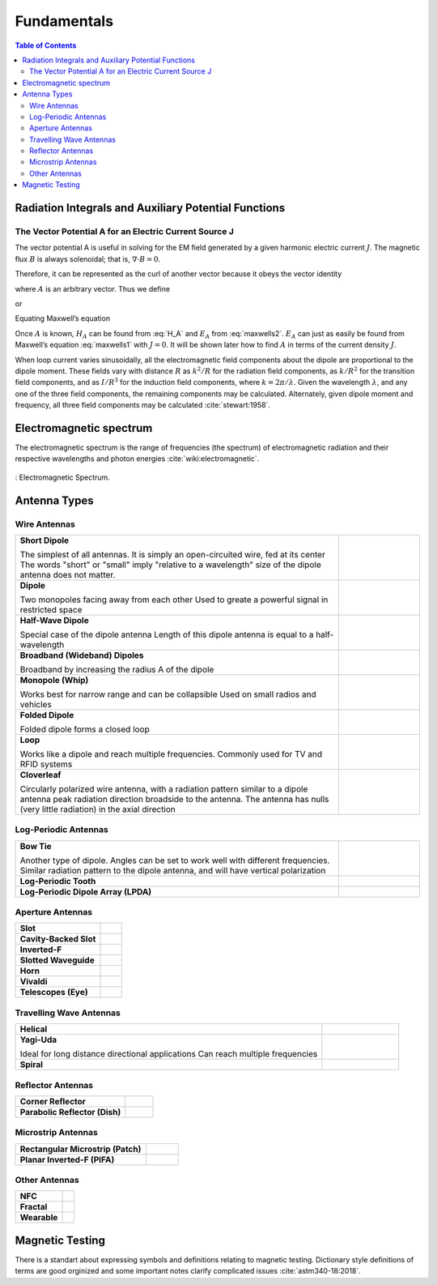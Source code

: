 ============
Fundamentals
============

.. contents:: Table of Contents

Radiation Integrals and Auxiliary Potential Functions
-----------------------------------------------------

The Vector Potential A for an Electric Current Source J
^^^^^^^^^^^^^^^^^^^^^^^^^^^^^^^^^^^^^^^^^^^^^^^^^^^^^^^

The vector potential A is useful in solving for the EM field generated by a given harmonic electric current :math:`J`. The magnetic flux :math:`B` is always solenoidal; that is, :math:`\nabla \cdot B = 0`.

Therefore, it can be represented as the curl of another vector because it obeys the vector identity

.. math::
    :label: curl of another vector 
	
	\nabla \cdot \nabla \times A = 0
	
where :math:`A` is an arbitrary vector. Thus we define

.. math::
    :label: arbitrary vector1 
	
	B_A = \mu H_A = \nabla \times A
	
or

.. math::
    :label: H_A 

	H_A = \frac{1}{\mu} \nabla \times A
	
Equating Maxwell’s equation

.. math::
    :label: maxwells1
	
	\nabla \times H_A = J + j \omega \epsilon E_A

.. math::
    :label: maxwells2
	
	E_A = -j \omega A - j \frac{1}{j \omega \mu \epsilon} \nabla (\nabla \cdot A)

Once :math:`A` is known, :math:`H_A` can be found from :eq:`H_A` and :math:`E_A` from :eq:`maxwells2`. :math:`E_A` can just as easily be found from Maxwell’s equation :eq:`maxwells1` with :math:`J=0`. It will be shown later how to find :math:`A` in terms of the current density :math:`J`.

When loop current varies sinusoidally, all the electromagnetic field components about the dipole are proportional to the dipole moment. These fields vary with distance :math:`R` as :math:`k^2/R` for the radiation field components, as :math:`k/R^2` for the transition field components, and as :math:`I/R^3` for the induction field components, where :math:`k=2π/ \lambda`. Given the wavelength :math:`\lambda`, and any one of the three field components, the remaining components may be calculated. Alternately, given dipole moment and frequency, all three field components may be calculated :cite:`stewart:1958`.

Electromagnetic spectrum
------------------------

The electromagnetic spectrum is the range of frequencies (the spectrum) of electromagnetic radiation and their respective wavelengths and photon energies :cite:`wiki:electromagnetic`.

.. figure:: ../img/electromagnetic-spectrum.png
	:align: center
	:scale: 100 %
	:name: electromagnetic-spectrum

	: Electromagnetic Spectrum.

Antenna Types
-------------

Wire Antennas
^^^^^^^^^^^^^

.. list-table::
	:widths: 80 20


	*	- **Short Dipole**
			
		  The simplest of all antennas. It is simply an open-circuited wire, fed at its center
		  The words "short" or "small" imply "relative to a wavelength" size of the dipole antenna does not matter.
		  
	 	- .. image:: ../img/at-shortdipole.jpg
			:width: 100px
			:align: center	
		
	
	*	- **Dipole**
			
		  Two monopoles facing away from each other
		  Used to greate a powerful signal in restricted space	
	
	 	- .. image:: ../img/at-dipole.png
			:width: 100px
			:align: center
			
			
	*	- **Half-Wave Dipole**
			
		  Special case of the dipole antenna
		  Length of this dipole antenna is equal to a half-wavelength	
	
		- .. image:: ../img/at-halfwavedipole.gif
			:width: 100px
			:align: center
			

	*	- **Broadband (Wideband) Dipoles**
			
		  Broadband by increasing the radius A of the dipole	
	
	 	- .. image:: ../img/at-broadbanddipole.png
			:width: 100px
			:align: center
			
	
	*	- **Monopole (Whip)**
			
		  Works best for narrow range and can be collapsible
		  Used on small radios and vehicles	
	
	 	- .. image:: ../img/at-monopole.png
			:width: 100px
			:align: center
			

	*	- **Folded Dipole**
			
		  Folded dipole forms a closed loop		
	
	 	- .. image:: ../img/at-folded-dipole.png
			:width: 100px
			:align: center
			

	*	- **Loop**
			
		  Works like a dipole and reach multiple frequencies.
		  Commonly used for TV and RFID systems	
	
	 	- .. image:: ../img/at-loop.png
			:width: 100px
			:align: center
			
	
	*	- **Cloverleaf**
			
		  Circularly polarized wire antenna, with a radiation pattern similar to a dipole antenna
		  peak radiation direction broadside to the antenna. The antenna has nulls (very little radiation) in the axial direction
		  
		- .. image:: ../img/at-cloverleaf.png
			:width: 100px
			:align: center
			
			
Log-Periodic Antennas
^^^^^^^^^^^^^^^^^^^^^

.. list-table::
	:widths: 80 20

	*	- **Bow Tie**
			
		  Another type of dipole.
		  Angles can be set to work well with different frequencies. 
		  Similar radiation pattern to the dipole antenna, and will have vertical polarization

	
	 	- .. image:: ../img/at-bowtie.png
			:width: 100px
			:align: center

			
	*	- **Log-Periodic Tooth**
			
			
	 	- .. image:: ../img/at-LPtooth.gif
			:width: 100px
			:align: center			

			
	*	- **Log-Periodic Dipole Array (LPDA)**
	
	
	 	- .. image:: ../img/at-logperiodic.png
			:width: 100px
			:align: center
			
			
Aperture Antennas
^^^^^^^^^^^^^^^^^

.. list-table::
	:widths: 80 20
			
	*	- **Slot**			
			
	 	- .. image:: ../img/at-slot.png
			:width: 100px
			:align: center			
			
			
	*	- **Cavity-Backed Slot**			
			
	 	- .. image:: ../img/at-cavitybackedslot.png
			:width: 100px
			:align: center			
		
		
	*	- **Inverted-F**			
			
	 	- .. image:: ../img/at-invertedf.png
			:width: 100px
			:align: center			
		
		
	*	- **Slotted Waveguide**
			
	 	- .. image:: ../img/at-slottedwaveguide.jpg
			:width: 100px
			:align: center			
		
		
	*	- **Horn**			
			
	 	- .. image:: ../img/at-horn.png
			:width: 100px
			:align: center			
		
		
	*	- **Vivaldi**			
			
	 	- .. image:: ../img/at-vivaldi.gif
			:width: 100px
			:align: center			
		
		
	*	- **Telescopes (Eye)**			
			
	 	- .. image:: ../img/at-eye-antenna.gif
			:width: 100px
			:align: center			

Travelling Wave Antennas
^^^^^^^^^^^^^^^^^^^^^^^^

.. list-table::
	:widths: 80 20
		
	*	- **Helical**			
			
	 	- .. image:: ../img/at-helical.jpg
			:width: 100px
			:align: center	
					
		
	*	- **Yagi-Uda**
	
		  Ideal for long distance directional applications
		  Can reach multiple frequencies

	 	- .. image:: ../img/at-yagiuda.png
			:width: 100px
			:align: center	
					
		
	*	- **Spiral**			
			
	 	- .. image:: ../img/at-spiral.png
			:width: 100px
			:align: center	
			
Reflector Antennas
^^^^^^^^^^^^^^^^^^

.. list-table::
	:widths: 80 20

		
	*	- **Corner Reflector**			
			
	 	- .. image:: ../img/at-corner.jpg
			:width: 100px
			:align: center

		
	*	- **Parabolic Reflector (Dish)**			
			
	 	- .. image:: ../img/at-dish.png
			:width: 100px
			:align: center			
	
Microstrip Antennas
^^^^^^^^^^^^^^^^^^^

.. list-table::
	:widths: 80 20
	
			
	*	- **Rectangular Microstrip (Patch)**			
			
	 	- .. image:: ../img/at-patch.png
			:width: 100px
			:align: center
			
					
	*	- **Planar Inverted-F (PIFA)**			
			
	 	- .. image:: ../img/at-printedinvertedf.png
			:width: 100px
			:align: center
	
Other Antennas
^^^^^^^^^^^^^^

.. list-table::
	:widths: 80 20
	
		
	*	- **NFC**			
			
	 	- .. image:: ../img/at-nfc.png
			:width: 100px
			:align: center

		
	*	- **Fractal**			
			
	 	- .. image:: ../img/at-fractal.png
			:width: 100px
			:align: center

		
	*	- **Wearable**			
			
	 	- .. image:: ../img/at-wearable.png
			:width: 100px
			:align: center

.. _Magnetic Testing:

Magnetic Testing
----------------

There is a standart about expressing symbols and definitions relating to magnetic testing. Dictionary style definitions of terms are good orginized and some important notes clarify complicated issues :cite:`astm340-18:2018`.  